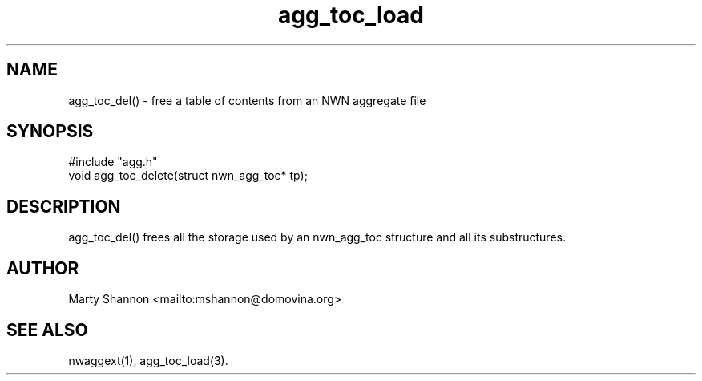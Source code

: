 .TH agg_toc_load 3 2003/08/30 libnw-1.30.02
.SH "NAME"
agg_toc_del() \- free a table of contents from an NWN aggregate file
.SH "SYNOPSIS"
#include "agg.h"
.br
void agg_toc_delete(struct nwn_agg_toc* tp);
.SH "DESCRIPTION"
agg_toc_del() frees all the storage used by an nwn_agg_toc structure and
all its substructures.
.SH "AUTHOR"
Marty Shannon <mailto:mshannon@domovina.org>
.SH "SEE ALSO"
nwaggext(1),
agg_toc_load(3).
